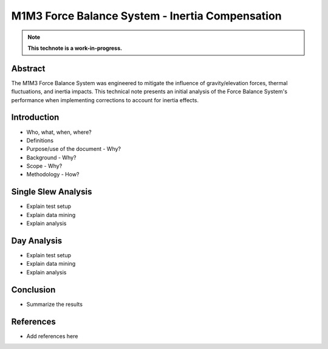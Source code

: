 ################################################
M1M3 Force Balance System - Inertia Compensation
################################################

.. abstract::

   The M1M3 Force Balance System was engineered to mitigate the influence of gravity/elevation forces, thermal fluctuations, and inertia impacts. This technical note presents an initial analysis of the Force Balance System's performance when implementing corrections to account for inertia effects.



.. Metadata such as the title, authors, and description are set in metadata.yaml

.. TODO: Delete the note below before merging new content to the main branch.

.. note::

   **This technote is a work-in-progress.**

Abstract
========

The M1M3 Force Balance System was engineered to mitigate the influence of gravity/elevation forces, thermal fluctuations, and inertia impacts.
This technical note presents an initial analysis of the Force Balance System's performance when implementing corrections to account for inertia effects.

Introduction
============

- Who, what, when, where?
- Definitions
- Purpose/use of the document - Why?
- Background - Why?
- Scope - Why?
- Methodology - How?

Single Slew Analysis
====================

- Explain test setup
- Explain data mining
- Explain analysis

Day Analysis
============

- Explain test setup
- Explain data mining
- Explain analysis

Conclusion
==========

- Summarize the results

References
==========

- Add references here

.. Make in-text citations with: :cite:`bibkey`.
.. Uncomment to use citations
.. .. rubric:: References
..
.. .. bibliography:: local.bib lsstbib/books.bib lsstbib/lsst.bib lsstbib/lsst-dm.bib lsstbib/refs.bib lsstbib/refs_ads.bib
..    :style: lsst_aa